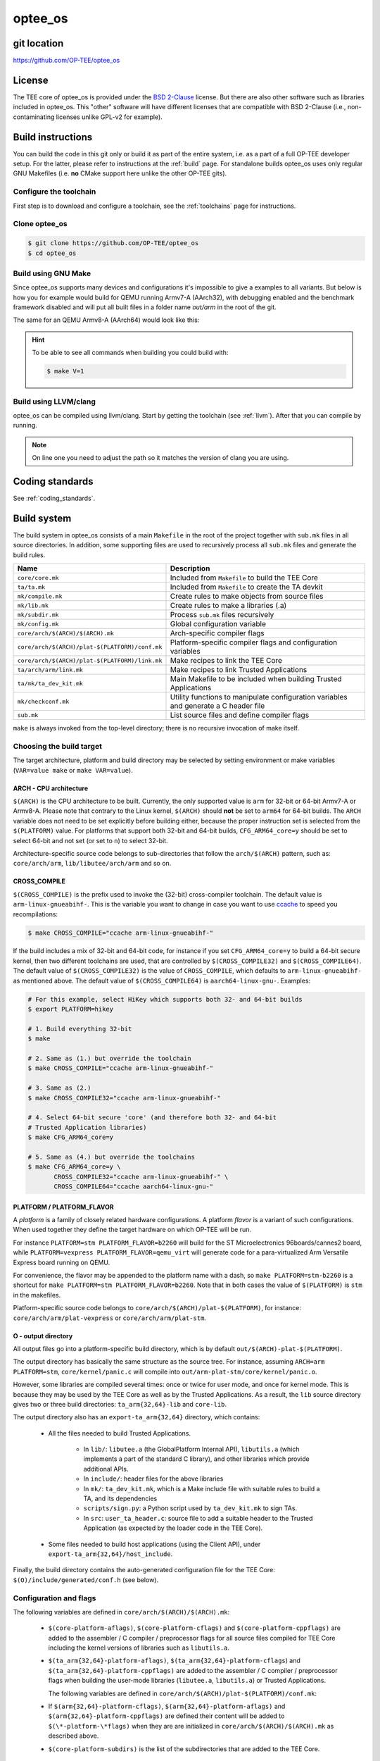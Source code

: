 .. _optee_os:

########
optee_os
########

git location
************
https://github.com/OP-TEE/optee_os

License
*******
.. todo::

    Joakim: Necessary to state that here? Changing the "License headers" page to
    instead become a "License" page and add addtional sections.

The TEE core of optee_os is provided under the `BSD 2-Clause`_ license. But
there are also other software such as libraries included in optee_os. This
"other" software will have different licenses that are compatible with BSD
2-Clause (i.e., non-contaminating licenses unlike GPL-v2 for example).

.. _optee_os_build_system:

Build instructions
******************
You can build the code in this git only or build it as part of the entire
system, i.e. as a part of a full OP-TEE developer setup. For the latter, please
refer to instructions at the :ref:`build` page. For standalone builds optee_os
uses only regular GNU Makefiles (i.e. **no** CMake support here unlike the other
OP-TEE gits).

Configure the toolchain
=======================
First step is to download and configure a toolchain, see the :ref:`toolchains`
page for instructions.

Clone optee_os
==============
.. code-block:: bash

    $ git clone https://github.com/OP-TEE/optee_os
    $ cd optee_os

Build using GNU Make
====================
Since optee_os supports many devices and configurations it's impossible to give
a examples to all variants. But below is how you for example would build for
QEMU running Armv7-A (AArch32), with debugging enabled and the benchmark
framework disabled and will put all built files in a folder name `out/arm` in
the root of the git.

.. code-block:: bash
    :linenos:

    $ make \
        CFG_TEE_BENCHMARK=n \
        CFG_TEE_CORE_LOG_LEVEL=3 \
        CROSS_COMPILE=arm-linux-gnueabihf- \
        CROSS_COMPILE_core=arm-linux-gnueabihf- \
        CROSS_COMPILE_ta_arm32=arm-linux-gnueabihf- \
        CROSS_COMPILE_ta_arm64=aarch64-linux-gnu- \
        DEBUG=1 \
        O=out/arm \
        PLATFORM=vexpress-qemu_virt 

The same for an QEMU Armv8-A (AArch64) would look like this:

.. code-block:: bash
    :linenos:
    :emphasize-lines: 1,3,4,11

    $ make \
        CFG_ARM64_core=y \
        CFG_TEE_BENCHMARK=n \
        CFG_TEE_CORE_LOG_LEVEL=3 \
        CROSS_COMPILE=aarch64-linux-gnu- \
        CROSS_COMPILE_core=aarch64-linux-gnu- \
        CROSS_COMPILE_ta_arm32=arm-linux-gnueabihf- \
        CROSS_COMPILE_ta_arm64=aarch64-linux-gnu- \
        DEBUG=1 \
        O=out/arm \
        PLATFORM=vexpress-qemu_armv8a

.. hint::

    To be able to see all commands when building you could build with:

    .. code-block:: bash

        $ make V=1

Build using LLVM/clang
======================
optee_os can be compiled using llvm/clang. Start by getting the toolchain (see
:ref:`llvm`). After that you can compile by running.

.. note::

    On line one you need to adjust the path so it matches the version of clang
    you are using.

.. code-block:: bash
    :linenos:
    :emphasize-lines: 1

    $ export PATH=<optee-project>/toolchains/clang-v9.0.1/bin:$PATH
    $ make COMPILER=clang


Coding standards
****************
See :ref:`coding_standards`.

Build system
************
The build system in optee_os consists of a main ``Makefile`` in the root of the
project together with ``sub.mk`` files in all source directories. In addition,
some supporting files are used to recursively process all ``sub.mk`` files and
generate the build rules.

+------------------------------------------------+-------------------------------+
| Name                                           | Description                   |
+================================================+===============================+
| ``core/core.mk``                               | Included from ``Makefile`` to |
|                                                | build the TEE Core            |
+------------------------------------------------+-------------------------------+
| ``ta/ta.mk``                                   | Included from ``Makefile`` to |
|                                                | create the TA devkit          |
+------------------------------------------------+-------------------------------+
| ``mk/compile.mk``                              | Create rules to make objects  |
|                                                | from source files             |
+------------------------------------------------+-------------------------------+
| ``mk/lib.mk``                                  | Create rules to make a        |
|                                                | libraries (.a)                |
+------------------------------------------------+-------------------------------+
| ``mk/subdir.mk``                               | Process ``sub.mk`` files      |
|                                                | recursively                   |
+------------------------------------------------+-------------------------------+
| ``mk/config.mk``                               | Global configuration variable |
+------------------------------------------------+-------------------------------+
| ``core/arch/$(ARCH)/$(ARCH).mk``               | Arch-specific compiler flags  |
+------------------------------------------------+-------------------------------+
| ``core/arch/$(ARCH)/plat-$(PLATFORM)/conf.mk`` | Platform-specific compiler    |
|                                                | flags and configuration       |
|                                                | variables                     |
+------------------------------------------------+-------------------------------+
| ``core/arch/$(ARCH)/plat-$(PLATFORM)/link.mk`` | Make recipes to link the TEE  |
|                                                | Core                          |
+------------------------------------------------+-------------------------------+
| ``ta/arch/arm/link.mk``                        | Make recipes to link Trusted  |
|                                                | Applications                  |
+------------------------------------------------+-------------------------------+
| ``ta/mk/ta_dev_kit.mk``                        | Main Makefile to be included  |
|                                                | when building Trusted         |
|                                                | Applications                  |
+------------------------------------------------+-------------------------------+
| ``mk/checkconf.mk``                            | Utility functions to          |
|                                                | manipulate configuration      |
|                                                | variables and generate        |
|                                                | a C header file               |
+------------------------------------------------+-------------------------------+
| ``sub.mk``                                     | List source files and define  |
|                                                | compiler flags                |
+------------------------------------------------+-------------------------------+

``make`` is always invoked from the top-level directory; there is no recursive
invocation of make itself.

Choosing the build target
=========================
The target architecture, platform and build directory may be selected by setting
environment or make variables (``VAR=value make`` or ``make VAR=value``).

ARCH - CPU architecture
-----------------------
``$(ARCH)`` is the CPU architecture to be built. Currently, the only supported
value is ``arm`` for 32-bit or 64-bit Armv7-A or Armv8-A. Please note that
contrary to the Linux kernel, ``$(ARCH)`` should **not** be set to ``arm64`` for
64-bit builds. The ``ARCH`` variable does not need to be set explicitly before
building either, because the proper instruction set is selected from the
``$(PLATFORM)`` value. For platforms that support both 32-bit and 64-bit builds,
``CFG_ARM64_core=y`` should be set to select 64-bit and not set (or set to
``n``) to select 32-bit.

Architecture-specific source code belongs to sub-directories that follow the
``arch/$(ARCH)`` pattern, such as: ``core/arch/arm``, ``lib/libutee/arch/arm``
and so on.

CROSS_COMPILE
-------------
``$(CROSS_COMPILE)`` is the prefix used to invoke the (32-bit) cross-compiler
toolchain. The default value is ``arm-linux-gnueabihf-``. This is the variable
you want to change in case you want to use ccache_ to speed you recompilations:

.. code-block:: bash

    $ make CROSS_COMPILE="ccache arm-linux-gnueabihf-"

If the build includes a mix of 32-bit and 64-bit code, for instance if you set
``CFG_ARM64_core=y`` to build a 64-bit secure kernel, then two different
toolchains are used, that are controlled by ``$(CROSS_COMPILE32)`` and
``$(CROSS_COMPILE64)``. The default value of ``$(CROSS_COMPILE32)`` is the value
of ``CROSS_COMPILE``, which defaults to ``arm-linux-gnueabihf-`` as mentioned
above. The default value of ``$(CROSS_COMPILE64)`` is ``aarch64-linux-gnu-``.
Examples:

.. code-block:: bash

    # For this example, select HiKey which supports both 32- and 64-bit builds
    $ export PLATFORM=hikey
    
    # 1. Build everything 32-bit
    $ make
    
    # 2. Same as (1.) but override the toolchain
    $ make CROSS_COMPILE="ccache arm-linux-gnueabihf-"
    
    # 3. Same as (2.)
    $ make CROSS_COMPILE32="ccache arm-linux-gnueabihf-"
    
    # 4. Select 64-bit secure 'core' (and therefore both 32- and 64-bit
    # Trusted Application libraries)
    $ make CFG_ARM64_core=y
    
    # 5. Same as (4.) but override the toolchains
    $ make CFG_ARM64_core=y \
           CROSS_COMPILE32="ccache arm-linux-gnueabihf-" \
           CROSS_COMPILE64="ccache aarch64-linux-gnu-"


.. _platform_flavor:

PLATFORM / PLATFORM_FLAVOR
--------------------------
A `platform` is a family of closely related hardware configurations. A platform
`flavor` is a variant of such configurations. When used together they define the
target hardware on which OP-TEE will be run.

For instance ``PLATFORM=stm PLATFORM_FLAVOR=b2260`` will build for the ST
Microelectronics 96boards/cannes2 board, while ``PLATFORM=vexpress
PLATFORM_FLAVOR=qemu_virt`` will generate code for a para-virtualized Arm
Versatile Express board running on QEMU.

For convenience, the flavor may be appended to the platform name with a dash, so
``make PLATFORM=stm-b2260`` is a shortcut for ``make PLATFORM=stm
PLATFORM_FLAVOR=b2260``. Note that in both cases the value of ``$(PLATFORM)`` is
``stm`` in the makefiles.

Platform-specific source code belongs to ``core/arch/$(ARCH)/plat-$(PLATFORM)``,
for instance: ``core/arch/arm/plat-vexpress`` or ``core/arch/arm/plat-stm``.

O - output directory
--------------------
All output files go into a platform-specific build directory, which is by
default ``out/$(ARCH)-plat-$(PLATFORM)``.

The output directory has basically the same structure as the source tree. For
instance, assuming ``ARCH=arm PLATFORM=stm``, ``core/kernel/panic.c`` will
compile into ``out/arm-plat-stm/core/kernel/panic.o``.

However, some libraries are compiled several times: once or twice for user mode,
and once for kernel mode. This is because they may be used by the TEE Core as
well as by the Trusted Applications. As a result, the ``lib`` source directory
gives two or three build directories: ``ta_arm{32,64}-lib`` and ``core-lib``.

The output directory also has an ``export-ta_arm{32,64}`` directory, which
contains:

    - All the files needed to build Trusted Applications.

        - In ``lib/``: ``libutee.a`` (the GlobalPlatform Internal API),
          ``libutils.a`` (which implements a part of the standard C library),
          and other libraries which provide additional APIs.

        - In ``include/``: header files for the above libraries

        - In ``mk/``: ``ta_dev_kit.mk``, which is a Make include file with
          suitable rules to build a TA, and its dependencies

        - ``scripts/sign.py``: a Python script used by ``ta_dev_kit.mk`` to sign
          TAs.

        - In ``src``: ``user_ta_header.c``: source file to add a suitable header
          to the Trusted Application (as expected by the loader code in the TEE
          Core).

    - Some files needed to build host applications (using the Client API), under
      ``export-ta_arm{32,64}/host_include``.

Finally, the build directory contains the auto-generated configuration file for
the TEE Core: ``$(O)/include/generated/conf.h`` (see below).

.. _configuration_and_flags:

Configuration and flags
=======================
The following variables are defined in ``core/arch/$(ARCH)/$(ARCH).mk``:

    - ``$(core-platform-aflags)``, ``$(core-platform-cflags)`` and
      ``$(core-platform-cppflags)`` are added to the assembler / C compiler /
      preprocessor flags for all source files compiled for TEE Core including
      the kernel versions of libraries such as ``libutils.a``.

    - ``$(ta_arm{32,64}-platform-aflags)``, ``$(ta_arm{32,64}-platform-cflags``)
      and ``$(ta_arm{32,64}-platform-cppflags)`` are added to the assembler / C
      compiler / preprocessor flags when building the user-mode libraries
      (``libutee.a``, ``libutils.a``) or Trusted Applications.

      The following variables are defined in
      ``core/arch/$(ARCH)/plat-$(PLATFORM)/conf.mk``:

    - If ``$(arm{32,64}-platform-cflags)``, ``$(arm{32,64}-platform-aflags)``
      and ``$(arm{32,64}-platform-cppflags)`` are defined their content will be
      added to ``$(\*-platform-\*flags)`` when they are are initialized in
      ``core/arch/$(ARCH)/$(ARCH).mk`` as described above.

    - ``$(core-platform-subdirs)`` is the list of the subdirectories that are
      added to the TEE Core.

Linker scripts
==============
The file ``core/arch/$(ARCH)/plat-$(PLATFORM)/link.mk`` contains the rules to
link the TEE Core and perform any related tasks, such as running ``objdump`` to
produce a dump file. ``link.mk`` adds files to the ``all:`` target.

Source files
============
Each directory that contains source files has a file called ``sub.mk``. This
makefile defines the source files that should be included in the build, as well
as any subdirectories that should be processed, too. For example:

.. code-block:: make

    # core/arch/arm/sm/sub.mk
    srcs-y += sm_asm.S
    srcs-y += sm.c

.. code-block:: make

    # core/sub.mk
    subdirs-y += kernel
    subdirs-y += mm
    subdirs-y += tee
    subdirs-y += drivers

The ``-y`` suffix is meant to facilitate conditional compilation. See
section :ref:`configuration_variables` below.

``srcs-y`` and ``subdirs-y`` are often not used together in the same ``sub.mk``,
because source files are usually alone in leaf directories. But this is not a
hard rule.

In addition to source files, ``sub.mk`` may define compiler flags, include
directories and/or configuration variables as explained below.

Compiler flags
==============
Default compiler flags are defined in ``mk/compile.mk``. Note that
platform-specific flags must not appear in this file which is common to all
platforms.

To add flags for a given source file, you may use the following variables in
``sub.mk``:

    - ``cflags-<filename>-y`` for C files (\*.c)

    - ``aflags-<filename>-y`` for assembler files (\*.S)

    - ``cppflags-<filename>-y`` for both C and assembler

For instance:

.. code-block:: make

    # core/lib/libtomcrypt/src/pk/dh/sub.mk
    srcs-y += dh.c
    cflags-dh.c-y := -Wno-unused-variable

Compiler flags may also be removed, as follows:

.. code-block:: make

    # lib/libutils/isoc/newlib/sub.mk
    srcs-y += memmove.c
    cflags-remove-memmove.c-y += -Wcast-align

Some variables apply to libraries only (that is, when using ``mk/lib.mk``) and
affect all the source files that belong to the library: ``cppflags-lib-y`` and
``cflags-lib-y``.

Include directories
===================
Include directories may be added to ``global-incdirs-y``, in which case they
will be accessible from all the source files and will be copied to
``export-ta_arm{32,64}/include`` and ``export-ta_arm{32,64}/host_include``.

When ``sub.mk`` is used to build a library, ``incdirs-lib-y`` may receive
additional directories that will be used for that library only.

.. _configuration_variables:

Configuration variables
=======================
Some features may be enabled, disabled or otherwise controlled at compile time
through makefile variables. Default values are normally provided in makefiles
with the ``?=`` operator so that their value may be easily overridden by
environment variables. For instance:

.. code-block:: make

    PLATFORM ?= stm
    PLATFORM_FLAVOR ?= default

Some global configuration variables are defined in ``mk/config.mk``, but others
may be defined in ``sub.mk`` when then pertain to a specific library for
instance.

Variables with the ``CFG_`` prefix are treated in a special way: their value is
automatically reflected in the generated header file
``$(out-dir)/include/generated/conf.h``, after all the included makefiles have
been processed. ``conf.h`` is automatically included by the preprocessor when a
source file is built.

Depending on their value, variables may be considered either boolean or
non-boolean, which affects how they are translated into ``conf.h``.

Boolean configuration variables
-------------------------------
When a configuration variable controls the presence or absence of a feature,
``y`` means **enabled**, while ``n``, empty value or an undefined variable means
**disabled**. For instance, the following commands are equivalent and would
disable feature ``CFG_CRYPTO_GCM``:

.. code-block:: bash

    $ make CFG_CRYPTO_GCM=n

.. code-block:: bash

    $ make CFG_CRYPTO_GCM=

.. code-block:: bash

    $ CFG_CRYPTO_GCM=n make

.. code-block:: bash

    $ export CFG_CRYPTO_GCM=n
    $ make

Configuration variables may then be used directly in ``sub.mk`` to trigger
conditional compilation:

.. code-block:: make

    # core/lib/libtomcrypt/src/encauth/sub.mk
    subdirs-$(CFG_CRYPTO_CCM) += ccm
    subdirs-$(CFG_CRYPTO_GCM) += gcm

When a configuration variable is **enabled** (``y``), ``<generated/conf.h>``
contains a macro with the same name as the variable and the value ``1``. If it
is  **disabled**, however, no macro definition is output. This allows the C code
to use constructs like:

.. code-block:: c

    /* core/lib/libtomcrypt/src/tee_ltc_provider.c */

    /* ... */

    #if defined(CFG_CRYPTO_GCM)
    struct tee_gcm_state {
            gcm_state ctx;      /* the gcm state as defined by LTC */
            size_t tag_len;     /* tag length */
    };
    #endif

Non-boolean configuration variables
-----------------------------------
Configuration variables that are not recognized as booleans are simply output
unchanged into `<generated/conf.h>`. For instance:

.. code-block:: bash

    $ make CFG_TEE_CORE_LOG_LEVEL=4

.. code-block:: c

    /* out/arm-plat-vexpress/include/generated/conf.h */

    #define CFG_TEE_CORE_LOG_LEVEL 4 /* '4' */

Configuration dependencies
--------------------------
Some combinations of configuration variables may not be valid. This should be
dealt with by custom checks in makefiles. ``mk/checkconf.h`` provides functions
to help detect and deal with such situations.

Import branches
***************
This section is more specifically intended for maintainers.

The optee_os repository contains branches with the ``import/`` prefix,
which we call *import branches* below. This section describes their purpose and
how they are used.

Import branches are meant to help import external libraries into the
optee_os repository and maintain them:

 - *Import* means copy source files from a given upstream version of the
   library and commit them locally (typically under ``optee_os/lib`` or
   ``optee_os/core/lib``), along with OP-TEE specific changes (build and
   configuration files for instance)
 - *Maintain* means carry local bug fixes or improvements that did not make
   their way upstream, and periodically upgrade the library by importing
   changes from upstream.

Import branches have the version of the imported library in their names. For
example: ``import/mbedtls-2.6.1``. They are forked from ``master``. They record
the history of all changes made for OP-TEE to a library for a given library
version. For example, the import branch for Mbed TLS 2.6.1 illustrates how the
Mbed TLS library was initially imported and later modified:

.. code-block:: none

    $ BRANCH=github/import/mbedtls-2.6.1
    $ BASE=`git merge-base master $BRANCH`
    $ git log --oneline --no-merges $BASE..$BRANCH
    8ff963a6 (github/import/mbedtls-2.6.1) mbedtls: fix memory leak in mpi_miller_rabin()
    213cce52 libmedtls: mpi_miller_rabin: increase count limit
    f934e291 mbedtls: add mbedtls_mpi_init_static()
    782fddd1 libmbedtls: add mbedtls_mpi_init_mempool()
    33873834 libmbedtls: make mbedtls_mpi_mont*() available
    e0186224 libmbedtls: refine mbedtls license header
    215609ae mbedtls: configure mbedtls to reach for config
    6916dcd9 mbedtls: remove default include/mbedtls/config.h
    b60fc42a Import mbedtls-2.6.1

Commit b60fc42a imports the library under ``lib/libmbedtls/mbedtls`` with no
modification to the code (not the whole library is imported however, since some
files are not needed they are deleted as mentioned in the commit description).
Then a couple of adjustments are made in commits 6916dcd9 and 215609ae in order
to be able to build with optee_os. At this point the initial import is done and
subsequent commits are local improvements or bug fixes made later on.

The initial import (commits b60fc42a, 6916dcd9 and 215609ae) is merged into
master as a "squashed" commit to preserve bisectability -- in other words, so
that no commit in master breaks the build:

.. code-block:: none

    $ git show --quiet 817466cb
    commit 817466cb476de705a8e3dabe1ef165fe27a18c2f
    Author: Jens Wiklander <jens.wiklander@linaro.org>
    Date:   Tue May 22 13:49:31 2018 +0200

        Squashed commit importing mbedtls-2.6.1 source
    
        Squash merging branch import/mbedtls-2.6.1
    
        215609ae4d8c ("mbedtls: configure mbedtls to reach for config")
        6916dcd9b9cd ("mbedtls: remove default include/mbedtls/config.h")
        b60fc42a5cd5 ("Import mbedtls-2.6.1")
    
        Acked-by: Joakim Bech <joakim.bech@linaro.org>
        Signed-off-by: Jens Wiklander <jens.wiklander@linaro.org>

Later changes are reviewed and merged into master normally, and are also
recorded on top of the import branch via pull requests against the import
branch. Consider for example the two following commits, one is in the master
branch and the other is applied on top of the import branch.

.. code-block:: none

    18c5148d357e ("mbedtls: add mbedtls_mpi_init_static()")  # In master
    f934e2913b7b ("mbedtls: add mbedtls_mpi_init_static()")  # In import/mbedtls-2.6.1

The master branch is occasionally merged into the import branches. Otherwise,
some patches cherry-picked from master would not apply. Note that it is a
"normal" merge (not a rebase), so the commits that are on master can easily
be filtered out (``git log --oneline --first-parent import/...``).

When it is time to upgrade a library, a new import branch is created from
master, for example: ``import/mbedtls-2.16.0``. A pull request is created against
this branch with the following commits:

 - The first commit deletes the "old" version of the library and imports the
   new upstream version.
 - The subsequent commits are cherry-picked from the previous import branch and
   adjusted as needed. These commits are effectively "rebased" onto the new
   library.
 - Build files are updated if needed.

Here is the history of the ``import/mbedtls-2.16.0`` branch, for comparison with
the initial import:

.. code-block:: none

    $ BRANCH=github/import/mbedtls-2.16.0
    $ BASE=`git merge-base master $BRANCH`
    $ git log --oneline --no-merges $BASE..$BRANCH
    68df6eb0 libmbedtls: mbedtls_mpi_exp_mod(): reduce stack usage
    f58facc6 libutee: increase MPI mempool size
    be040a3e libmbedtls: preserve mempool usage on reinit
    ae499f6a libmbedtls: mbedtls_mpi_exp_mod() initialize W
    b95a6c5d libmbedtls: fix no CRT issue
    ac34734a libmbedtls: add interfaces in mbedtls for context memory operation
    9ee2a92d libmbedtls: compile new files added with 2.16.0
    9b0818d4 mbedtls: fix memory leak in mpi_miller_rabin()
    2d6644ee libmedtls: mpi_miller_rabin: increase count limit
    d831db4c libmbedtls: add mbedtls_mpi_init_mempool()
    df0f4886 libmbedtls: make mbedtls_mpi_mont*() available
    7b079206 libmbedtls: refine mbedtls license header
    2616e2d9 mbedtls: configure mbedtls to reach for config
    d686ab1c mbedtls: remove default include/mbedtls/config.h
    50a57cfa Import mbedtls-2.16.0
    8bfc3de4 libutee: lessen dependency on mbedtls internals

Note that the first commit 8bfc3de4 ("libutee: lessen dependency on mbedtls
internals") can be ignored, it was applied to master in anticipation of the
2.16.0 upgrade but the ``import/mbedtls-2.16.0`` was forked before.

The upgrade from 2.6.1 to 2.16.0 is made of all the commits up to and
including commit 9ee2a92d ("libmbedtls: compile new files added with 2.16.0"):

 - Commit 50a57cfa ("Import mbedtls-2.16.0") deletes the "old" files and
   library imports the new ones.
 - Commits d686ab1c..9b0818d4 are cherry-picked from the previous import
   branch.
 - Commit 9ee2a92d ("libmbedtls: compile new files added with 2.16.0") adapts
   the build files to the new version.

The master branch contains a squashed equivalent of the above:

.. code-block:: none

    $ git show --quiet 3d3b0591
    commit 3d3b05918ec9052ba13de82fbcaba204766eb636
    Author: Jens Wiklander <jens.wiklander@linaro.org>
    Date:   Wed Mar 20 15:30:29 2019 +0100

        Squashed commit upgrading to mbedtls-2.16.0
       
        Squash merging branch import/mbedtls-2.16.0
       
        9ee2a92de51f ("libmbedtls: compile new files added with 2.16.0")
        9b0818d48d29 ("mbedtls: fix memory leak in mpi_miller_rabin()")
        2d6644ee0bbe ("libmedtls: mpi_miller_rabin: increase count limit")
        d831db4c238a ("libmbedtls: add mbedtls_mpi_init_mempool()")
        df0f4886b663 ("libmbedtls: make mbedtls_mpi_mont*() available")
        7b0792062b65 ("libmbedtls: refine mbedtls license header")
        2616e2d9709f ("mbedtls: configure mbedtls to reach for config")
        d686ab1c51b7 ("mbedtls: remove default include/mbedtls/config.h")
        50a57cfac892 ("Import mbedtls-2.16.0")
   
        Acked-by: Jerome Forissier <jerome.forissier@linaro.org>
        Signed-off-by: Jens Wiklander <jens.wiklander@linaro.org>

Subsequent commits in the ``import/mbedtls-2.16.0`` branch are modifications
that happened later in master as a result of OP-TEE development.

.. _BSD 2-Clause: http://opensource.org/licenses/BSD-2-Clause
.. _ccache: https://ccache.samba.org/
